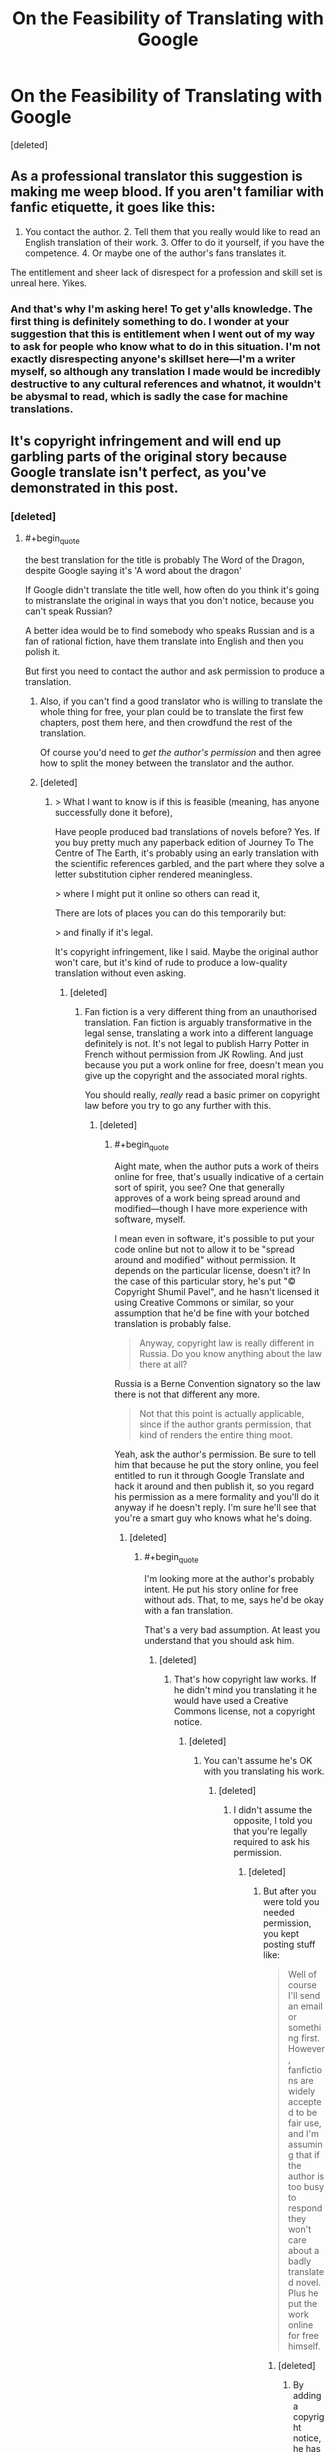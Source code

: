#+TITLE: On the Feasibility of Translating with Google

* On the Feasibility of Translating with Google
:PROPERTIES:
:Score: 0
:DateUnix: 1581345873.0
:END:
[deleted]


** As a professional translator this suggestion is making me weep blood. If you aren't familiar with fanfic etiquette, it goes like this:

1. You contact the author. 2. Tell them that you really would like to read an English translation of their work. 3. Offer to do it yourself, if you have the competence. 4. Or maybe one of the author's fans translates it.

The entitlement and sheer lack of disrespect for a profession and skill set is unreal here. Yikes.
:PROPERTIES:
:Author: Pacific_Rimming
:Score: 6
:DateUnix: 1581348301.0
:END:

*** And that's why I'm asking here! To get y'alls knowledge. The first thing is definitely something to do. I wonder at your suggestion that this is entitlement when I went out of my way to ask for people who know what to do in this situation. I'm not exactly disrespecting anyone's skillset here---I'm a writer myself, so although any translation I made would be incredibly destructive to any cultural references and whatnot, it wouldn't be abysmal to read, which is sadly the case for machine translations.
:PROPERTIES:
:Author: Lightwavers
:Score: 1
:DateUnix: 1581349286.0
:END:


** It's copyright infringement and will end up garbling parts of the original story because Google translate isn't perfect, as you've demonstrated in this post.
:PROPERTIES:
:Author: lateedo
:Score: 4
:DateUnix: 1581346117.0
:END:

*** [deleted]
:PROPERTIES:
:Score: -3
:DateUnix: 1581346623.0
:END:

**** #+begin_quote
  the best translation for the title is probably The Word of the Dragon, despite Google saying it's 'A word about the dragon'
#+end_quote

If Google didn't translate the title well, how often do you think it's going to mistranslate the original in ways that you don't notice, because you can't speak Russian?

A better idea would be to find somebody who speaks Russian and is a fan of rational fiction, have them translate into English and then you polish it.

But first you need to contact the author and ask permission to produce a translation.
:PROPERTIES:
:Author: lateedo
:Score: 1
:DateUnix: 1581348858.0
:END:

***** Also, if you can't find a good translator who is willing to translate the whole thing for free, your plan could be to translate the first few chapters, post them here, and then crowdfund the rest of the translation.

Of course you'd need to /get the author's permission/ and then agree how to split the money between the translator and the author.
:PROPERTIES:
:Author: lateedo
:Score: 1
:DateUnix: 1581349880.0
:END:


***** [deleted]
:PROPERTIES:
:Score: 0
:DateUnix: 1581349233.0
:END:

****** > What I want to know is if this is feasible (meaning, has anyone successfully done it before),

Have people produced bad translations of novels before? Yes. If you buy pretty much any paperback edition of Journey To The Centre of The Earth, it's probably using an early translation with the scientific references garbled, and the part where they solve a letter substitution cipher rendered meaningless.

> where I might put it online so others can read it,

There are lots of places you can do this temporarily but:

> and finally if it's legal.

It's copyright infringement, like I said. Maybe the original author won't care, but it's kind of rude to produce a low-quality translation without even asking.
:PROPERTIES:
:Author: lateedo
:Score: 1
:DateUnix: 1581350415.0
:END:

******* [deleted]
:PROPERTIES:
:Score: 0
:DateUnix: 1581350717.0
:END:

******** Fan fiction is a very different thing from an unauthorised translation. Fan fiction is arguably transformative in the legal sense, translating a work into a different language definitely is not. It's not legal to publish Harry Potter in French without permission from JK Rowling. And just because you put a work online for free, doesn't mean you give up the copyright and the associated moral rights.

You should really, /really/ read a basic primer on copyright law before you try to go any further with this.
:PROPERTIES:
:Author: lateedo
:Score: 2
:DateUnix: 1581351324.0
:END:

********* [deleted]
:PROPERTIES:
:Score: 1
:DateUnix: 1581351727.0
:END:

********** #+begin_quote
  Aight mate, when the author puts a work of theirs online for free, that's usually indicative of a certain sort of spirit, you see? One that generally approves of a work being spread around and modified---though I have more experience with software, myself.
#+end_quote

I mean even in software, it's possible to put your code online but not to allow it to be "spread around and modified" without permission. It depends on the particular license, doesn't it? In the case of this particular story, he's put "© Copyright Shumil Pavel", and he hasn't licensed it using Creative Commons or similar, so your assumption that he'd be fine with your botched translation is probably false.

#+begin_quote
  Anyway, copyright law is really different in Russia. Do you know anything about the law there at all?
#+end_quote

Russia is a Berne Convention signatory so the law there is not that different any more.

#+begin_quote
  Not that this point is actually applicable, since if the author grants permission, that kind of renders the entire thing moot.
#+end_quote

Yeah, ask the author's permission. Be sure to tell him that because he put the story online, you feel entitled to run it through Google Translate and hack it around and then publish it, so you regard his permission as a mere formality and you'll do it anyway if he doesn't reply. I'm sure he'll see that you're a smart guy who knows what he's doing.
:PROPERTIES:
:Author: lateedo
:Score: 1
:DateUnix: 1581353206.0
:END:

*********** [deleted]
:PROPERTIES:
:Score: 1
:DateUnix: 1581353690.0
:END:

************ #+begin_quote
  I'm looking more at the author's probably intent. He put his story online for free without ads. That, to me, says he'd be okay with a fan translation.
#+end_quote

That's a very bad assumption. At least you understand that you should ask him.
:PROPERTIES:
:Author: lateedo
:Score: 1
:DateUnix: 1581355146.0
:END:

************* [deleted]
:PROPERTIES:
:Score: 1
:DateUnix: 1581356007.0
:END:

************** That's how copyright law works. If he didn't mind you translating it he would have used a Creative Commons license, not a copyright notice.
:PROPERTIES:
:Author: lateedo
:Score: 1
:DateUnix: 1581356795.0
:END:

*************** [deleted]
:PROPERTIES:
:Score: 1
:DateUnix: 1581357261.0
:END:

**************** You can't assume he's OK with you translating his work.
:PROPERTIES:
:Author: lateedo
:Score: 1
:DateUnix: 1581358335.0
:END:

***************** [deleted]
:PROPERTIES:
:Score: 1
:DateUnix: 1581358612.0
:END:

****************** I didn't assume the opposite, I told you that you're legally required to ask his permission.
:PROPERTIES:
:Author: lateedo
:Score: 1
:DateUnix: 1581358726.0
:END:

******************* [deleted]
:PROPERTIES:
:Score: 1
:DateUnix: 1581358998.0
:END:

******************** But after you were told you needed permission, you kept posting stuff like:

#+begin_quote
  Well of course I'll send an email or something first. However, fanfictions are widely accepted to be fair use, and I'm assuming that if the author is too busy to respond they won't care about a badly translated novel. Plus he put the work online for free himself.
#+end_quote
:PROPERTIES:
:Author: lateedo
:Score: 1
:DateUnix: 1581359222.0
:END:

********************* [deleted]
:PROPERTIES:
:Score: 1
:DateUnix: 1581359568.0
:END:

********************** By adding a copyright notice, he has indicated his intent to control the copyright on his work. So you should definitely ask him before publishing a translation.
:PROPERTIES:
:Author: lateedo
:Score: 1
:DateUnix: 1581359692.0
:END:

*********************** [deleted]
:PROPERTIES:
:Score: 1
:DateUnix: 1581360031.0
:END:

************************ If he had intended to authorise derivative works he would have used a different license, not a standard copyright notice.
:PROPERTIES:
:Author: lateedo
:Score: 1
:DateUnix: 1581360153.0
:END:

************************* [deleted]
:PROPERTIES:
:Score: 1
:DateUnix: 1581360415.0
:END:

************************** #+begin_quote
  •A single sentence that implies he's of this position based on the letter of the law.
#+end_quote

A copyright notice isn't “implying” his position, it's saying he claims copyright to his work. Make sure you ask permission!
:PROPERTIES:
:Author: lateedo
:Score: 1
:DateUnix: 1581360830.0
:END:

*************************** [deleted]
:PROPERTIES:
:Score: 1
:DateUnix: 1581361012.0
:END:

**************************** If his personal view was that he was OK with a translation, he'd have put something about that next to the copyright notice he chose to add.

Adding a copyright notice indicates his intent to control his copyright. He would have copyright in the work even without the notice, so choosing to add one is good evidence that he doesn't want the work to be in the public domain.

So, I hope you will now understand why you should seek and receive permission before publishing any translation of this work.
:PROPERTIES:
:Author: lateedo
:Score: 1
:DateUnix: 1581361342.0
:END:

***************************** [deleted]
:PROPERTIES:
:Score: 1
:DateUnix: 1581361513.0
:END:

****************************** I think you know that's a very silly argument.

So in summary: what you propose in your post is copyright infringement. You must get permission from the author of the original work.
:PROPERTIES:
:Author: lateedo
:Score: 1
:DateUnix: 1581361699.0
:END:

******************************* [deleted]
:PROPERTIES:
:Score: 1
:DateUnix: 1581361748.0
:END:

******************************** Don't forget to ask him before you publish your translation!
:PROPERTIES:
:Author: lateedo
:Score: 1
:DateUnix: 1581362346.0
:END:

********************************* [deleted]
:PROPERTIES:
:Score: 1
:DateUnix: 1581362500.0
:END:

********************************** I'm glad you understand now.
:PROPERTIES:
:Author: lateedo
:Score: 1
:DateUnix: 1581362564.0
:END:


** It is really Word about the Dragon, because old Russian used "слово" as "tale". Google translate is awful. Smartcat has good engine, but you will need editing anyway. Good translation is hard and costly, your best bet is to find an interested bilingual fan.
:PROPERTIES:
:Author: PreFollower
:Score: 3
:DateUnix: 1581347388.0
:END:

*** [deleted]
:PROPERTIES:
:Score: 1
:DateUnix: 1581349416.0
:END:

**** So I ran a random chapter through Google Translate to get an idea of what the story was like. I have never seen something that seems more likely to appeal to [[/r/rational][r/rational]]:

#+begin_quote
  So again: why can't I exist? First i don't I fit into the laws of physics and biology. With a mass of five tons and scope wings ten meters I should not fly. And I'm flying. Ok let me I can fly (what am I doing now?), but I have to fly at speed no less than four hundred kilometers per hour. I have landing speed should be three hundred kilometers, like a jet fighter, and I I can hang in place like a helicopter. And how do I know about jet fighter jets? There are none in this world. And for a long time will not be. Again distracted. It should be in order. Information is the third. Biology Secondly. And physics is in the first place. Over there, right on course, physical the phenomenon is outlined. Transition of electrostatics to electrodynamics. With the rain and roar. Fucks me with lightning now, and fly by all the laws physics. Vertically down. Freshly fried and appetizing, with crisp. From a height of a thousand feet. Or three hundred meters. Or three hundred thirty yards. Can elephants fly? Show me the flying elephant and I I'll eat my tail. On the other hand, when I take off, there are branches on the trees breaks off by the wind. A cubic meter of air weighs less than one and a half kilograms. The area of ​​my wing is not more than fifteen to eighteen meters. On two wings - thirty meters. And five tons. Almost two hundred kilograms per meter. On a thin membrane. And a maximum of four strokes per second. No by I cannot fly the normal laws of physics.
#+end_quote

A dragon ruminating on why its existence violates the laws of science is extremely [[/r/rational]]. I really think you could crowdsource a translation for this.
:PROPERTIES:
:Author: lateedo
:Score: 1
:DateUnix: 1581350730.0
:END:

***** [deleted]
:PROPERTIES:
:Score: 1
:DateUnix: 1581351309.0
:END:

****** Well, you've only posted asking about machine translating, you haven't actually posted asking for a human translator to help you, so it's kind of weird to complain "nobody's volunteering".

And this sub is a good place to crowdsource the translation, but it's not necessarily the best place to find a translator. Why don't you try asking where the best place to find a translator is (after you've contacted the author to get permission)? It's not like there is no precedent for people [[https://www.lesswrong.com/posts/aKCa4J4n4xWLHEoeZ/rationalist-lord-of-the-rings-fanfiction-newly-translated][translating rationalist works from Russian into English]]
:PROPERTIES:
:Author: lateedo
:Score: 1
:DateUnix: 1581352240.0
:END:

******* [deleted]
:PROPERTIES:
:Score: 1
:DateUnix: 1581352419.0
:END:

******** #+begin_quote
  It's more like, I doubt anyone here is going to volunteer, seeing as the story has already been mentioned as per my original post in this subreddit, and no one exactly jumped up to do it.
#+end_quote

So because nobody volunteered to translate it on your post asking for suggestions of stories to read, you think that's good evidence that nobody would volunteer to translate it?

#+begin_quote
  Anyway, in my experience if you really want something to happen, doing it yourself can't hurt. Sure, the quality won't be the best, but it's not like I have the sole monopoly on translations.
#+end_quote

Well you know who does have a legal monopoly on translations - the original author.

Why don't you just use DeepL to translate and read the story, and forget the part about translating it and publishing it? That would be the best for everyone.
:PROPERTIES:
:Author: lateedo
:Score: 1
:DateUnix: 1581353573.0
:END:

********* [deleted]
:PROPERTIES:
:Score: 1
:DateUnix: 1581354007.0
:END:

********** You've spewed all kinds of completely wrong ideas about copyright on this thread, like because he put it up online for free, that means you're legally allowed to translate it. Multiple people have tried to point out how misguided you are in your approach to this. I'm glad you've finally got the message that permission is required, but please don't abuse me for just correcting you on the facts.

#+begin_quote
  You keep bringing up the legal side of things
#+end_quote

You literally asked if it was legal in your OP.
:PROPERTIES:
:Author: lateedo
:Score: 1
:DateUnix: 1581355336.0
:END:

*********** [deleted]
:PROPERTIES:
:Score: 1
:DateUnix: 1581356164.0
:END:

************ But you keep on disputing the correct answers you get. You're still arguing that it's legal to translate it because he put it up for free online.
:PROPERTIES:
:Author: lateedo
:Score: 1
:DateUnix: 1581356673.0
:END:

************* [deleted]
:PROPERTIES:
:Score: 1
:DateUnix: 1581357057.0
:END:

************** We're not talking about modifying it for personal use, though; you want to modify it and then publish it and that's what you're asking about.
:PROPERTIES:
:Author: lateedo
:Score: 1
:DateUnix: 1581358428.0
:END:

*************** [deleted]
:PROPERTIES:
:Score: 1
:DateUnix: 1581358648.0
:END:

**************** He put a copyright notice on the work, and not a Creative Commons license authorising derivative works, so the authorial intent is clear: he doesn't authorise you to translate his work without asking. If you'd come into this with even a remedial level understanding of copyright law, I wouldn't have to explain this to you.
:PROPERTIES:
:Author: lateedo
:Score: 1
:DateUnix: 1581358855.0
:END:

***************** [deleted]
:PROPERTIES:
:Score: 1
:DateUnix: 1581359150.0
:END:

****************** There's no need to try to understand different types of licenses. He doesn't specify a more permissive license, so copyright law means that you're not allowed to publish a translation of his work without permission. I hope you understand that now.
:PROPERTIES:
:Author: lateedo
:Score: 1
:DateUnix: 1581359389.0
:END:

******************* [deleted]
:PROPERTIES:
:Score: 1
:DateUnix: 1581359645.0
:END:

******************** He has indicated his intent by adding a copyright notice and not, for example, adding a notice saying “I am putting this work into the public domain so it's OK for you to publish a translation.” So both law and authorial intent mean that you need to ask his permission. It doesn't matter that the work is published online, or that he is in Russia. Also, a translation is not a “fan fiction”.
:PROPERTIES:
:Author: lateedo
:Score: 1
:DateUnix: 1581359879.0
:END:

********************* [deleted]
:PROPERTIES:
:Score: 1
:DateUnix: 1581360181.0
:END:

********************** As long as you understand that you do need to ask him permission before you publish a translation of his work. I'm concerned you don't, because you raised all those unrelated concepts as reasons why you don't need permission. You definitely do, so you should make sure to ask him.
:PROPERTIES:
:Author: lateedo
:Score: 1
:DateUnix: 1581360359.0
:END:

*********************** [deleted]
:PROPERTIES:
:Score: 1
:DateUnix: 1581360465.0
:END:

************************ #+begin_quote
  Well of course I'll send an email or something first. However, fanfictions are widely accepted to be fair use, and I'm assuming that if the author is too busy to respond they won't care about a badly translated novel. Plus he put the work online for free himself.
#+end_quote
:PROPERTIES:
:Author: lateedo
:Score: 1
:DateUnix: 1581360713.0
:END:

************************* So you just mentioned that he put the work free online as “a tangent”? Even though you linked to it in your post, so we already know that?

Look, it's OK that you didn't understand copyright law. The important thing is that now you know you need his permission. You are going to ask his permission, right? And not assume that if you don't hear back it's OK?
:PROPERTIES:
:Author: lateedo
:Score: 1
:DateUnix: 1581361153.0
:END:


** Not directly related but it's probably better to use [[https://www.deepl.com/translator][DeepL]] rather than Google for machine translations. I find DeepL gives much better translations though I haven't tested it with Russian yet.
:PROPERTIES:
:Author: Hypervisor
:Score: 2
:DateUnix: 1581347099.0
:END:


** If you actually go for it, try using DeepL. I haven't tried it for Russian, but in the languages I tested, it's way better than Google.
:PROPERTIES:
:Author: hojava
:Score: 2
:DateUnix: 1581347498.0
:END:


** Just my two cents: the title indeed means "A word about the dragon" - though, given that the dragon seems to be the narrator, "The Word of the Dragon" could be a valid adaptation (I haven't read it, so can't say much more).
:PROPERTIES:
:Author: Transcendent_One
:Score: 2
:DateUnix: 1581347673.0
:END:


** You could try asking for more information/suggestions in the Novel Updates forums? Novel Updates hosts links to translated chapters of many fictions, largely Chinese and Japanese, and among which a good number of translations are similarly touched-up machine translations. Quality varies. In any case, presumably the people in their forums might be more familiar with the ethical, legal, logistical, and/or other aspects of this proposition?
:PROPERTIES:
:Author: MultipartiteMind
:Score: 2
:DateUnix: 1581349608.0
:END:
